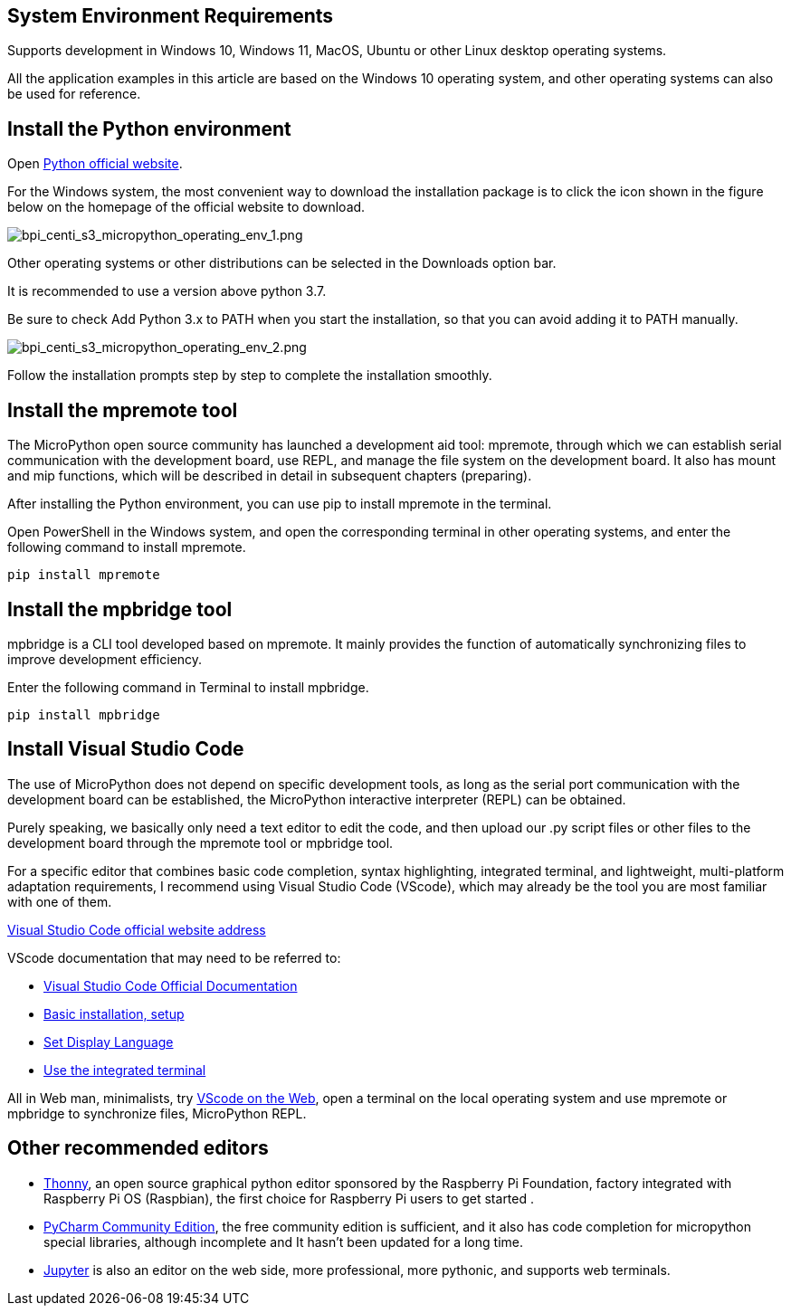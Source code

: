 == System Environment Requirements

Supports development in Windows 10, Windows 11, MacOS, Ubuntu or other
Linux desktop operating systems.

All the application examples in this article are based on the Windows 10
operating system, and other operating systems can also be used for
reference.

== Install the Python environment

Open https://www.python.org/[Python official website].

For the Windows system, the most convenient way to download the
installation package is to click the icon shown in the figure below on
the homepage of the official website to download.

image::/picture/bpi_centi_s3_micropython_operating_env_1.png[bpi_centi_s3_micropython_operating_env_1.png]

Other operating systems or other distributions can be selected in the
Downloads option bar.

It is recommended to use a version above python 3.7.

Be sure to check Add Python 3.x to PATH when you start the installation,
so that you can avoid adding it to PATH manually.

image::/picture/bpi_centi_s3_micropython_operating_env_2.png[bpi_centi_s3_micropython_operating_env_2.png]

Follow the installation prompts step by step to complete the
installation smoothly.

== Install the mpremote tool

The MicroPython open source community has launched a development aid
tool: mpremote, through which we can establish serial communication with
the development board, use REPL, and manage the file system on the
development board. It also has mount and mip functions, which will be
described in detail in subsequent chapters (preparing).

After installing the Python environment, you can use pip to install
mpremote in the terminal.

Open PowerShell in the Windows system, and open the corresponding
terminal in other operating systems, and enter the following command to
install mpremote.

```
pip install mpremote
```

== Install the mpbridge tool

mpbridge is a CLI tool developed based on mpremote. It mainly provides
the function of automatically synchronizing files to improve development
efficiency.

Enter the following command in Terminal to install mpbridge.

```
pip install mpbridge
```

== Install Visual Studio Code

The use of MicroPython does not depend on specific development tools, as
long as the serial port communication with the development board can be
established, the MicroPython interactive interpreter (REPL) can be
obtained.

Purely speaking, we basically only need a text editor to edit the code,
and then upload our .py script files or other files to the development
board through the mpremote tool or mpbridge tool.

For a specific editor that combines basic code completion, syntax
highlighting, integrated terminal, and lightweight, multi-platform
adaptation requirements, I recommend using Visual Studio Code (VScode),
which may already be the tool you are most familiar with one of them.

https://code.visualstudio.com/[Visual Studio Code official website
address]

VScode documentation that may need to be referred to: 

* https://code.visualstudio.com/docs[Visual Studio Code Official
Documentation] 
* https://code.visualstudio.com/docs/setup/setup-overview[Basic
installation&#44; setup] 
* https://code.visualstudio.com/docs/getstarted/locales[Set Display
Language] 
* https://code.visualstudio.com/docs/terminal/basics[Use the
integrated terminal]

All in Web man, minimalists, try https://vscode.dev/[VScode on the
Web], open a terminal on the local operating system and use mpremote or
mpbridge to synchronize files, MicroPython REPL.

== Other recommended editors

* https://github.com/thonny/thonny/releases[Thonny], an open source
graphical python editor sponsored by the Raspberry Pi Foundation,
factory integrated with Raspberry Pi OS (Raspbian), the first choice for
Raspberry Pi users to get started .
* https://www.jetbrains.com/pycharm/download/#section=windows[PyCharm
Community Edition], the free community edition is sufficient, and it
also has code completion for micropython special libraries, although
incomplete and It hasn’t been updated for a long time.
* https://jupyter.org/[Jupyter] is also an editor on the web side, more
professional, more pythonic, and supports web terminals.
